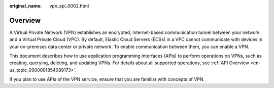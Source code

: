 :original_name: vpn_api_0002.html

.. _vpn_api_0002:

Overview
========

A Virtual Private Network (VPN) establishes an encrypted, Internet-based communication tunnel between your network and a Virtual Private Cloud (VPC). By default, Elastic Cloud Servers (ECSs) in a VPC cannot communicate with devices in your on-premises data center or private network. To enable communication between them, you can enable a VPN.

This document describes how to use application programming interfaces (APIs) to perform operations on VPNs, such as creating, querying, deleting, and updating VPNs. For details about all supported operations, see :ref:`API Overview <en-us_topic_0000001854089173>`.

If you plan to use APIs of the VPN service, ensure that you are familiar with concepts of VPN.

